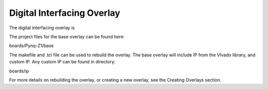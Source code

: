  
Digital Interfacing Overlay
==================================

The digital interfacing overlay is 

The project files for the base overlay can be found here:

boards/Pynq-Z1/base

The makefile and .tcl file can be used to rebuild the overlay. The base overlay will include IP from the VIvado library, and custom IP. Any custom IP can be found in directory:

boards/ip 

For more details on rebuilding the overlay, or creating a new overlay, see the Creating Overlays section. 

